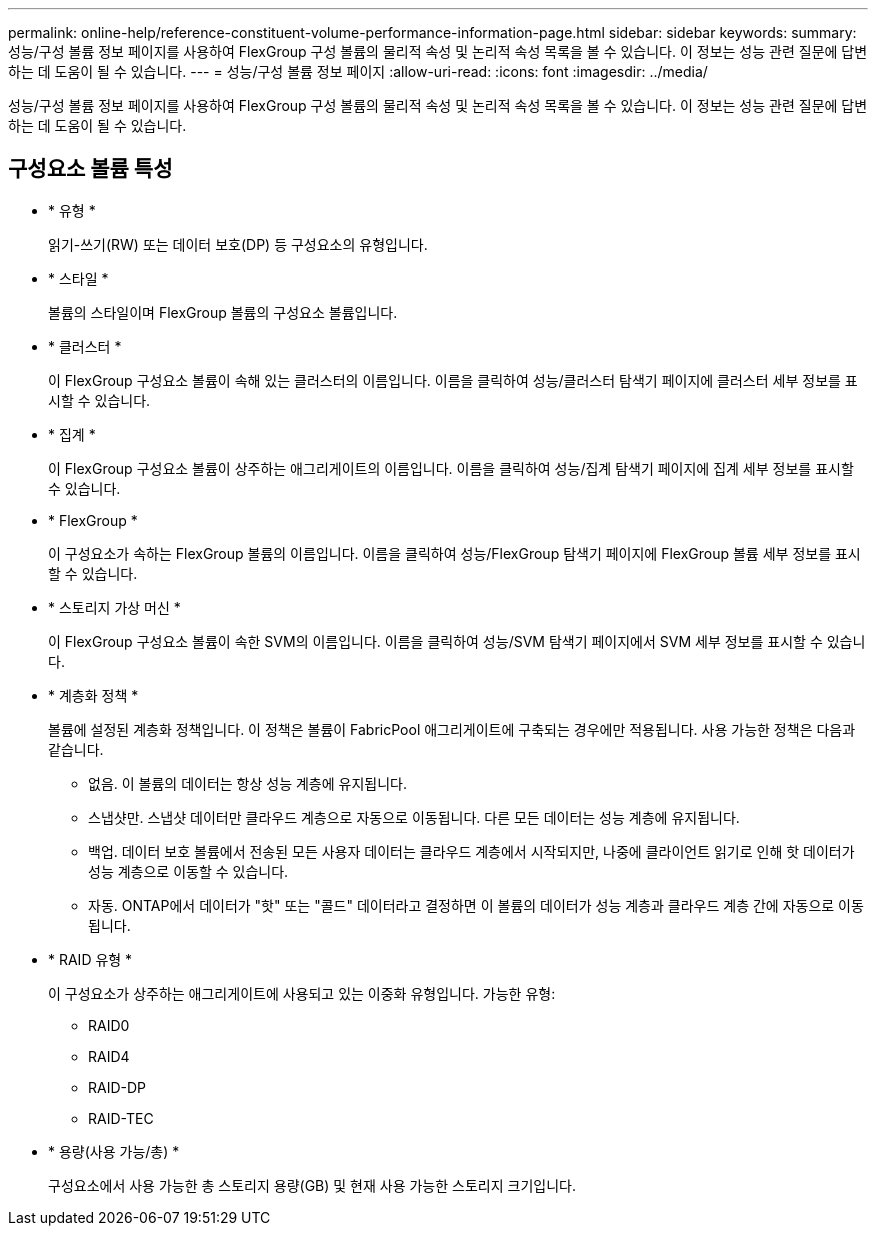 ---
permalink: online-help/reference-constituent-volume-performance-information-page.html 
sidebar: sidebar 
keywords:  
summary: 성능/구성 볼륨 정보 페이지를 사용하여 FlexGroup 구성 볼륨의 물리적 속성 및 논리적 속성 목록을 볼 수 있습니다. 이 정보는 성능 관련 질문에 답변하는 데 도움이 될 수 있습니다. 
---
= 성능/구성 볼륨 정보 페이지
:allow-uri-read: 
:icons: font
:imagesdir: ../media/


[role="lead"]
성능/구성 볼륨 정보 페이지를 사용하여 FlexGroup 구성 볼륨의 물리적 속성 및 논리적 속성 목록을 볼 수 있습니다. 이 정보는 성능 관련 질문에 답변하는 데 도움이 될 수 있습니다.



== 구성요소 볼륨 특성

* * 유형 *
+
읽기-쓰기(RW) 또는 데이터 보호(DP) 등 구성요소의 유형입니다.

* * 스타일 *
+
볼륨의 스타일이며 FlexGroup 볼륨의 구성요소 볼륨입니다.

* * 클러스터 *
+
이 FlexGroup 구성요소 볼륨이 속해 있는 클러스터의 이름입니다. 이름을 클릭하여 성능/클러스터 탐색기 페이지에 클러스터 세부 정보를 표시할 수 있습니다.

* * 집계 *
+
이 FlexGroup 구성요소 볼륨이 상주하는 애그리게이트의 이름입니다. 이름을 클릭하여 성능/집계 탐색기 페이지에 집계 세부 정보를 표시할 수 있습니다.

* * FlexGroup *
+
이 구성요소가 속하는 FlexGroup 볼륨의 이름입니다. 이름을 클릭하여 성능/FlexGroup 탐색기 페이지에 FlexGroup 볼륨 세부 정보를 표시할 수 있습니다.

* * 스토리지 가상 머신 *
+
이 FlexGroup 구성요소 볼륨이 속한 SVM의 이름입니다. 이름을 클릭하여 성능/SVM 탐색기 페이지에서 SVM 세부 정보를 표시할 수 있습니다.

* * 계층화 정책 *
+
볼륨에 설정된 계층화 정책입니다. 이 정책은 볼륨이 FabricPool 애그리게이트에 구축되는 경우에만 적용됩니다. 사용 가능한 정책은 다음과 같습니다.

+
** 없음. 이 볼륨의 데이터는 항상 성능 계층에 유지됩니다.
** 스냅샷만. 스냅샷 데이터만 클라우드 계층으로 자동으로 이동됩니다. 다른 모든 데이터는 성능 계층에 유지됩니다.
** 백업. 데이터 보호 볼륨에서 전송된 모든 사용자 데이터는 클라우드 계층에서 시작되지만, 나중에 클라이언트 읽기로 인해 핫 데이터가 성능 계층으로 이동할 수 있습니다.
** 자동. ONTAP에서 데이터가 "핫" 또는 "콜드" 데이터라고 결정하면 이 볼륨의 데이터가 성능 계층과 클라우드 계층 간에 자동으로 이동됩니다.


* * RAID 유형 *
+
이 구성요소가 상주하는 애그리게이트에 사용되고 있는 이중화 유형입니다. 가능한 유형:

+
** RAID0
** RAID4
** RAID-DP
** RAID-TEC


* * 용량(사용 가능/총) *
+
구성요소에서 사용 가능한 총 스토리지 용량(GB) 및 현재 사용 가능한 스토리지 크기입니다.


